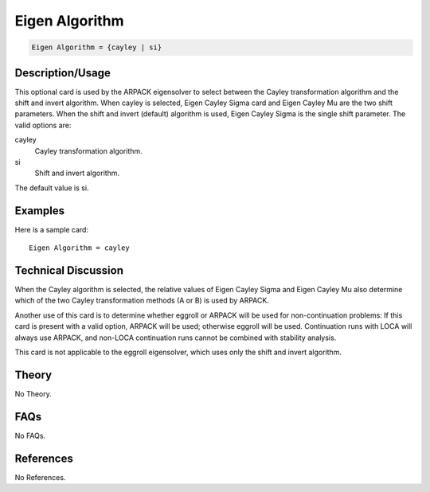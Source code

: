 Eigen Algorithm
===============

.. code-block:: none

    Eigen Algorithm = {cayley | si}

Description/Usage
-----------------

This optional card is used by the ARPACK eigensolver to select between the Cayley 
transformation algorithm and the shift and invert algorithm. When cayley is selected, 
Eigen Cayley Sigma card and Eigen Cayley Mu are the two shift parameters. When the 
shift and invert (default) algorithm is used, Eigen Cayley Sigma is the single shift 
parameter. The valid options are:

cayley
    Cayley transformation algorithm.

si
    Shift and invert algorithm.

The default value is si.

Examples
--------

Here is a sample card:

::

    Eigen Algorithm = cayley

Technical Discussion
--------------------

When the Cayley algorithm is selected, the relative values of Eigen Cayley Sigma and 
Eigen Cayley Mu also determine which of the two Cayley transformation methods (A 
or B) is used by ARPACK.

Another use of this card is to determine whether eggroll or ARPACK will be used for 
non-continuation problems: If this card is present with a valid option, ARPACK will 
be used; otherwise eggroll will be used. Continuation runs with LOCA will always use 
ARPACK, and non-LOCA continuation runs cannot be combined with stability 
analysis.

This card is not applicable to the eggroll eigensolver, which uses only the shift and 
invert algorithm.

Theory
------

No Theory.

FAQs
----

No FAQs.

References
----------

No References.
